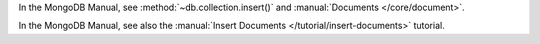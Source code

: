 In the MongoDB Manual, see :method:`~db.collection.insert()` and :manual:`Documents </core/document>`.

In the MongoDB Manual, see also the :manual:`Insert Documents
</tutorial/insert-documents>` tutorial.


